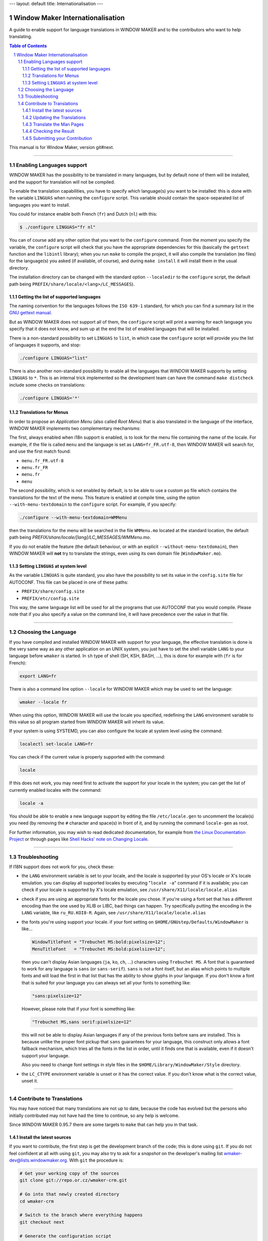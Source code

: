 ---
layout: default
title: Internationalisation
---

Window Maker Internationalisation
=================================

A guide to enable support for language translations in WINDOW MAKER and to the
contributors who want to help translating.

.. sectnum::
.. contents:: Table of Contents
   :backlinks: none

This manual is for Window Maker, version git#next.

----

Enabling Languages support
--------------------------

WINDOW MAKER has the possibility to be translated in many languages, but by
default none of them will be installed, and the support for translation will
not be compiled.

To enable the translation capabilities, you have to specify which language(s)
you want to be installed: this is done with the variable ``LINGUAS`` when
running the ``configure`` script. This variable should contain the
space-separated list of languages you want to install.

You could for instance enable both French (``fr``) and Dutch (``nl``) with
this:

.. code:: console
   :class: highlight

   $ ./configure LINGUAS="fr nl"

You can of course add any other option that you want to the ``configure``
command. From the moment you specify the variable, the ``configure`` script
will check that you have the appropriate dependencies for this (basically the
``gettext`` function and the ``libintl`` library); when you run ``make`` to
compile the project, it will also compile the translation (``mo`` files) for
the language(s) you asked (if available, of course), and during ``make
install`` it will install them in the usual directory.

The installation directory can be changed with the standard option
``--localedir`` to the ``configure`` script, the default path being
``PREFIX/share/locale/<lang>/LC_MESSAGES``).

Getting the list of supported languages
.......................................

The naming convention for the languages follows the ``ISO 639-1`` standard, for
which you can find a summary list in the `GNU gettext manual
<https://www.gnu.org/software/gettext/manual/html_node/Usual-Language-Codes.html>`_.

But as WINDOW MAKER does not support all of them, the ``configure`` script will
print a warning for each language you specify that it does not know, and sum up
at the end the list of enabled languages that will be installed.

There is a non-standard possibility to set ``LINGUAS`` to ``list``, in which
case the ``configure`` script will provide you the list of languages it
supports, and stop:

.. code:: console
   :class: highlight

   ./configure LINGUAS="list"

There is also another non-standard possibility to enable all the languages that
WINDOW MAKER supports by setting ``LINGUAS`` to ``*``. This is an internal
trick implemented so the development team can have the command ``make
distcheck`` include some checks on translations:

.. code:: console
   :class: highlight

   ./configure LINGUAS='*'

Translations for Menus
......................

In order to propose an *Application Menu* (also called *Root Menu*) that is
also translated in the language of the interface, WINDOW MAKER implements two
complementary mechanisms:

The first, always enabled when i18n support is enabled, is to look for the menu
file containing the name of the locale. For example, if the file is called
``menu`` and the language is set as ``LANG=fr_FR.utf-8``, then WINDOW MAKER
will search for, and use the first match found:

- ``menu.fr_FR.utf-8``
- ``menu.fr_FR``
- ``menu.fr``
- ``menu``

The second possibility, which is not enabled by default, is to be able to use a
custom ``po`` file which contains the translations for the text of the menu.
This feature is enabled at compile time, using the option
``--with-menu-textdomain`` to the ``configure`` script. For example, if you
specify:

.. code:: console
   :class: highlight

   ./configure --with-menu-textdomain=WMMenu

then the translations for the menu will be searched in the file ``WMMenu.mo``
located at the standard location, the default path being
`PREFIX/share/locale/[lang]/LC_MESSAGES/WMMenu.mo`.

If you do not enable the feature (the default behaviour, or with an explicit
``--without-menu-textdomain``), then WINDOW MAKER will **not** try to translate
the strings, even using its own domain file (``WindowMaker.mo``).


Setting ``LINGUAS`` at system level
...................................

As the variable ``LINGUAS`` is quite standard, you also have the possibility to
set its value in the ``config.site`` file for AUTOCONF. This file can be placed
in one of these paths:

- ``PREFIX/share/config.site``
- ``PREFIX/etc/config.site``

This way, the same language list will be used for all the programs that use
AUTOCONF that you would compile. Please note that if you also specify a value
on the command line, it will have precedence over the value in that file.

----

Choosing the Language
---------------------

If you have compiled and installed WINDOW MAKER with support for your language,
the effective translation is done is the very same way as any other application
on an UNIX system, you just have to set the shell variable ``LANG`` to your
language before ``wmaker`` is started. In ``sh`` type of shell (SH, KSH, BASH,
...), this is done for example with (``fr`` is for French):

.. code:: console
   :class: highlight

   export LANG=fr

There is also a command line option ``--locale`` for WINDOW MAKER which may be
used to set the language:

.. code:: console
   :class: highlight

   wmaker --locale fr

When using this option, WINDOW MAKER will use the locale you specified,
redefining the ``LANG`` environment variable to this value so all program
started from WINDOW MAKER will inherit its value.

If your system is using SYSTEMD, you can also configure the locale at system
level using the command:

.. code:: console
   :class: highlight

   localectl set-locale LANG=fr

You can check if the current value is properly supported with the command:

.. code:: console
   :class: highlight

   locale


If this does not work, you may need first to activate the support for your
locale in the system; you can get the list of currently enabled locales with
the command:

.. code:: console
   :class: highlight

   locale -a

You should be able to enable a new language support by editing the file
``/etc/locale.gen`` to uncomment the locale(s) you need (by removing the ``#``
character and space(s) in front of it, and by running the command
``locale-gen`` as root.

For further information, you may wish to read dedicated documentation, for
example from `the Linux Documentation Project
<http://tldp.org/HOWTO/HOWTO-INDEX/other-lang.html>`_ or through pages like
`Shell Hacks' note on Changing Locale
<http://www.shellhacks.com/en/HowTo-Change-Locale-Language-and-Character-Set-in-Linux>`_.

----

Troubleshooting
---------------

If I18N support does not work for you, check these:


- the ``LANG`` environment variable is set to your locale, and
  the locale is supported by your OS's locale or X's locale
  emulation. you can display all supported locales by
  executing "``locale -a``" command if it is available; you
  can check if your locale is supported by X's locale emulation,
  see ``/usr/share/X11/locale/locale.alias``

- check if you are using an appropriate fonts for the locale you chose. If
  you're using a font set that has a different encoding than the one used by
  XLIB or LIBC, bad things can happen. Try specifically putting the encoding in
  the ``LANG`` variable, like ``ru_RU.KOI8-R``. Again, see
  ``/usr/share/X11/locale/locale.alias``

- the fonts you're using support your locale. if your font setting on
  ``$HOME/GNUstep/Defaults/WindowMaker`` is like...

  .. code:: ini
     :class: highlight

     WindowTitleFont = "Trebuchet MS:bold:pixelsize=12";
     MenuTitleFont   = "Trebuchet MS:bold:pixelsize=12";

  then you can't display Asian languages (``ja``, ``ko``, ``ch``, ...)
  characters using ``Trebuchet MS``. A font that is guaranteed to work for any
  language is ``sans`` (or ``sans-serif``). ``sans`` is not a font itself, but
  an alias which points to multiple fonts and will load the first in that list
  that has the ability to show glyphs in your language. If you don't know a
  font that is suited for your language you can always set all your fonts to
  something like:

  .. code:: ini
     :class: highlight


     "sans:pixelsize=12"


  However, please note that if your font is something like:

  .. code:: ini
     :class: highlight

     "Trebuchet MS,sans serif:pixelsize=12"

  this will not be able to display Asian languages if any of the previous fonts
  before sans are installed. This is because unlike the proper font pickup that
  ``sans`` guarantees for your language, this construct only allows a font
  fallback mechanism, which tries all the fonts in the list in order, until it
  finds one that is available, even if it doesn't support your language.

  Also you need to change font settings in style files in the
  ``$HOME/Library/WindowMaker/Style`` directory.

- the ``LC_CTYPE`` environment variable is unset or it has the correct value.
  If you don't know what is the correct value, unset it.

----

Contribute to Translations
--------------------------

You may have noticed that many translations are not up to date, because the
code has evolved but the persons who initially contributed may not have had the
time to continue, so any help is welcome.

Since WINDOW MAKER 0.95.7 there are some targets to ``make`` that can help you
in that task.

Install the latest sources
..........................

If you want to contribute, the first step is get the development branch of the code;
this is done using ``git``. If you do not feel confident at all with using
``git``, you may also try to ask for a *snapshot* on the developer's mailing
list `wmaker-dev@lists.windowmaker.org
<mailto:wmaker-dev@lists.windowmaker.org>`_. With ``git`` the procedure is:

.. code:: bash
   :class: highlight

   # Get your working copy of the sources
   git clone git://repo.or.cz/wmaker-crm.git

   # Go into that newly created directory
   cd wmaker-crm

   # Switch to the branch where everything happens
   git checkout next

   # Generate the configuration script
   ./autogen.sh

Now you should have an up-to-date working copy ready to be compiled; you will
not need to go the full way but you should run the ``configure`` script, so it
will create the ``Makefile`s``, and you may want to compile the code once so it
will not do it again automatically later while you are doing something else:


.. code:: console
   :class: highlight

   # Setup the build, enabling at least the language you want to work on
   ./configure LINGUAS="<list of iso 639 country code>"

   # Compile the code once
   make

Updating the Translations
.........................

The typical process for translating one program is:

- generate a POT file (PO Template): this is done with ``xgettext`` which
  searches for all the strings from the sources that can be translated;
- update the PO file for your language: this is done with ``msgmerge`` which
  compares the PO file and aligns it to the latest template;
- edit the new PO file: this is done by you with your favourite editor, to add
  the missing ``msgstr``, review the possible *fuzzy matches*, …
- check the PO file: unfortunately there is no definitive method for this;
- submit your contribution to the project: this is done with ``git``.

In WINDOW MAKER, you have actually 4 ``po`` files to take care of:

- ``po/<LANG>.po``: for WINDOW MAKER itself
- ``WPrefs.app/po/<LANG>.po``: for the Preference Editor program
- ``WINGs/po/<LANG>.po``: for the graphic toolkit library
- ``util/po/<LANG>.po``: for the command-line tools of WINDOW MAKER

As stated previously, there is a ``make`` target that can help you to
automatically generate the POT and update the PO for these 4 cases:


.. code:: console
   :class: highlight

   make update-lang PO=<LANG>

Once run, it will have updated as needed the 4 ``po`` files against the latest
source code. You may wish to use the command ``git gui`` to view the changes;
you can now edit the files to complete the translation, correct them, remove
deprecated stuff, … Please note that the encoding should be set to *UTF-8* as
this is now the standard.

.. TODO: change mailing list address

If you think an error message is too obscure, just ask on the developer mailing
list `wmaker-dev@lists.windowmaker.org
<mailto:wmaker-dev@lists.windowmaker.org>`_: in addition to clarifications
there's even a chance for the original message to be improved!

You may find some information on working with ``po`` file in the `GNU gettext
documentation
<https://www.gnu.org/software/gettext/manual/html_node/Editing.html>`_.

Translate the Man Pages
.......................

You may want to extend the translation to the documentation that is provided to
users in the form of Unix *man pages*. The sources of the man pages are located
in the ``doc/`` directory; the translation should be placed in the directory
``doc/LANG/`` with the same file name.

.. TODO: change mailing list address

The directory will also need a file ``Makefile.am`` which provides the list of
man pages to be included in the distribution package and to be installed. You
can probably get inspiration from an existing one from another language; if you
do not feel confident about it do not hesitate to ask on the project's mailing
list (`wmaker-dev@lists.windowmaker.org
<mailto:wmaker-dev@lists.windowmaker.org>`_), either for help or to ask someone
to make it for you.

Please note that although most man pages sources are directly in man page
format (*nroff*, the file extension being a number), a few of them are
processed by a script (those with the ``.in`` extension, like ``wmaker.in``).
This is done because in some case we want the man page to reflect the actual
compilation options.

You may not want to bother with this hassle, in which case you can simply name
your translation file with the ``.1`` and remove the special ``@keyword@``
marks. If you are sure you want to keep that processing but do not feel
confident about hacking the ``Makefile.am`` do not hesitate to ask on the
project's mailing list (`wmaker-dev@lists.windowmaker.org
<mailto:wmaker-dev@lists.windowmaker.org>`_).

Checking the Result
...................

In the WINDOW MAKER build tree you also have another target that can help you,
it is ``make check``.

At current time, it does not check much, but if during the ``make update-lang``
new ``po`` file have been created you may get some errors, because you have to
add these new files to the variable ``EXTRA_DIST`` in the corresponding
``Makefile``.

If you do not feel confident about doing it, do not worry, just tell about it
when you submit your work, and some developer on the mailing list will just be
happy to do it for you when integrating your valuable contribution (we always
like when someone helps making WINDOW MAKER better).

Submitting your Contribution
............................

*Preliminary Remark*: if the update process made changes in a ``po`` file but
you did not change any ``msgstr`` content, it is probably a good idea to not
submit the changes to that ``po`` file because it would just add noise.

When you feel ready to send your changes, the first step is to prepare them.
This is done with ``git``: if you have not run the ``git gui`` previously then
it is a good time to do it now. This window offers you the possibility to show
your changes and to decide what you want to send.

The window is divided in 4 panes:

- top-right show the current changes you have selected, for review (and also
  for cherry-picking stuff if you want to select precisely)
- top-left ("Unstaged Changes") the list of files with changes to be send, you
  can click on the name of the file to see the changes, you can click on the
  icon of the file if you want to send all the changes in this file; an icon in
  blue shows a file that have been changed and an icon in black shows a file
  that is new
- bottom-left ("Staged Changes") the list of files with changes that you have
  chosen to send so far, you can click on the file name to view these changes,
  you can click on the icon if you want to remove the changes from this file
  from the list to send

- bottom-right ("Commit Message") the message you want to attach to your
  changes when you submit them to the development team

The idea here is to pick your changes to the ``po`` files; for the *commit
message* you may wish to stuck to a simple, single line:

| "Updated translations for <LANG>"

The penultimate step is to click on the button ``Sign Off`` (it will add a line
in the commit message), and then click on the button ``Commit``. From this
time, the commit message will clear itself and the "Staged Changes" also,
showing that your action was done.

You may now quit the ``git gui``, the final step begins by running this
command:

.. code:: console
   :class: highlight

   git format-patch HEAD^

.. TODO: change mailing list address

This will generate a file named like ``0001-updated-translations-for-XX.patch``
which contains your changes, ready for sending.  The goal will now be to email
this file to `wmaker-dev@lists.windowmaker.org
<mailto:wmaker-dev@lists.windowmaker.org>`_.  If you feel confident in having
``git`` send it for you, you may want to read the file
``The-perfect-Window-Maker-patch.txt`` to see how to configure ``git`` for
mailing, so you can run:

.. code:: console
   :class: highlight

   git send-email 0001-updated-translations-for-XX.patch
